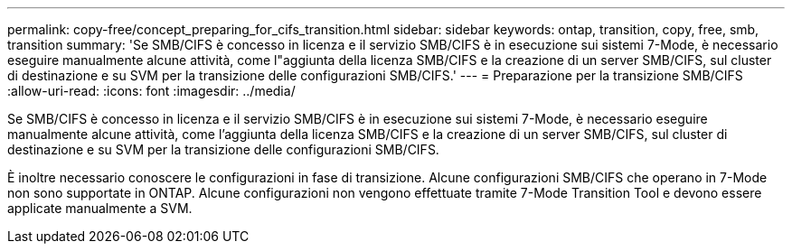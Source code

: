 ---
permalink: copy-free/concept_preparing_for_cifs_transition.html 
sidebar: sidebar 
keywords: ontap, transition, copy, free, smb, transition 
summary: 'Se SMB/CIFS è concesso in licenza e il servizio SMB/CIFS è in esecuzione sui sistemi 7-Mode, è necessario eseguire manualmente alcune attività, come l"aggiunta della licenza SMB/CIFS e la creazione di un server SMB/CIFS, sul cluster di destinazione e su SVM per la transizione delle configurazioni SMB/CIFS.' 
---
= Preparazione per la transizione SMB/CIFS
:allow-uri-read: 
:icons: font
:imagesdir: ../media/


[role="lead"]
Se SMB/CIFS è concesso in licenza e il servizio SMB/CIFS è in esecuzione sui sistemi 7-Mode, è necessario eseguire manualmente alcune attività, come l'aggiunta della licenza SMB/CIFS e la creazione di un server SMB/CIFS, sul cluster di destinazione e su SVM per la transizione delle configurazioni SMB/CIFS.

È inoltre necessario conoscere le configurazioni in fase di transizione. Alcune configurazioni SMB/CIFS che operano in 7-Mode non sono supportate in ONTAP. Alcune configurazioni non vengono effettuate tramite 7-Mode Transition Tool e devono essere applicate manualmente a SVM.
